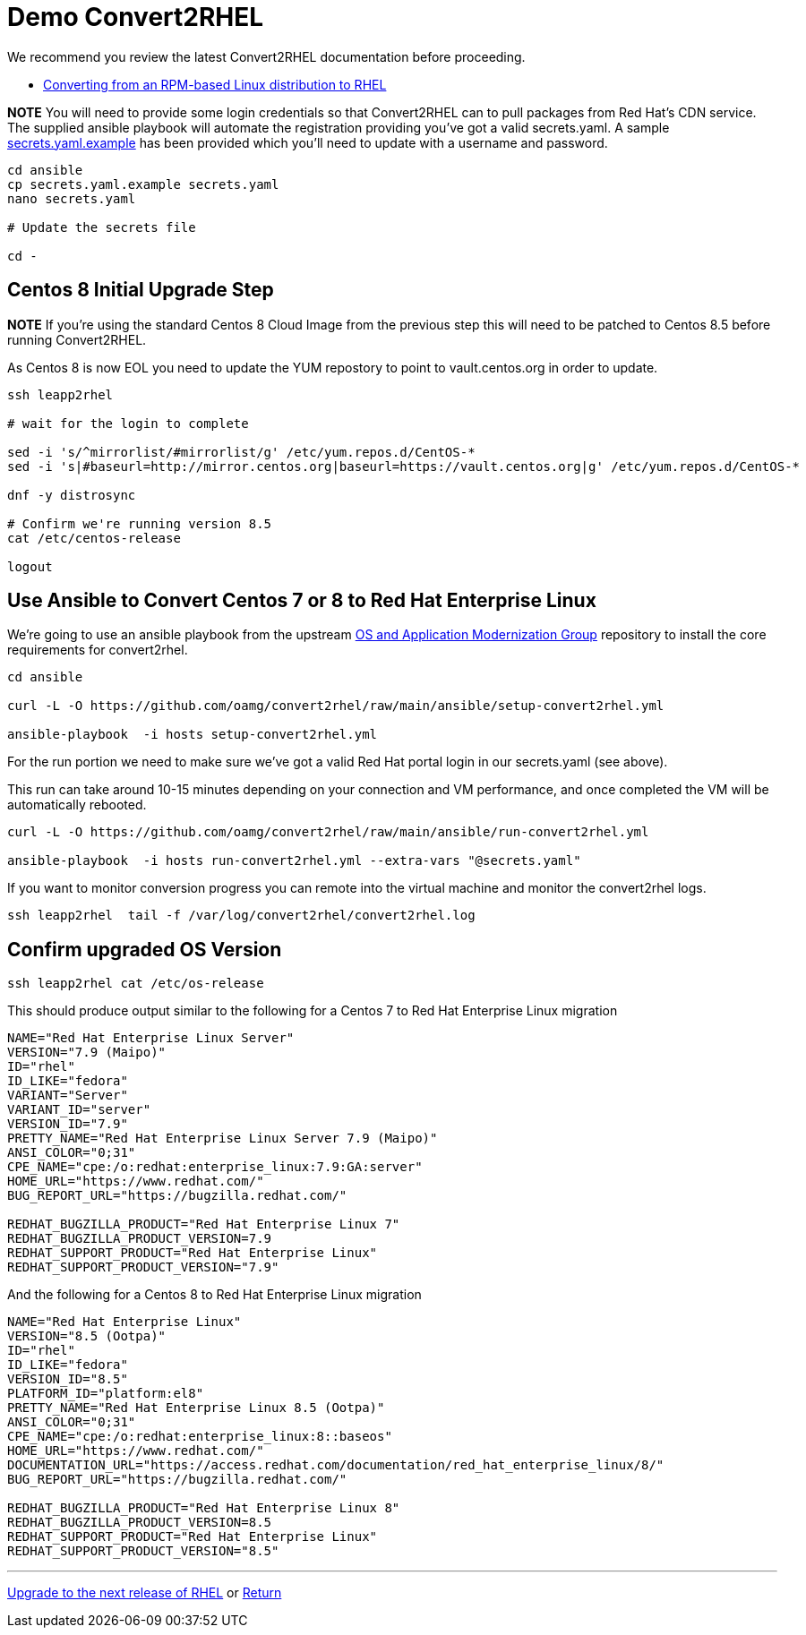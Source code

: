 = Demo Convert2RHEL

We recommend you review the latest Convert2RHEL documentation before proceeding.

- https://access.redhat.com/documentation/en-us/red_hat_enterprise_linux/8/html-single/converting_from_an_rpm-based_linux_distribution_to_rhel/index[Converting from an RPM-based Linux distribution to RHEL]


*NOTE* You will need to provide some login credentials so that Convert2RHEL can 
to pull packages from Red Hat's CDN service.  The supplied ansible playbook will automate the registration providing you've got a valid secrets.yaml.
A sample link:../ansible/secrets.yaml.example[secrets.yaml.example] has been provided which you'll need to update with a username
and password.

[source,bash]
----
cd ansible
cp secrets.yaml.example secrets.yaml
nano secrets.yaml

# Update the secrets file

cd -
----

== Centos 8 Initial Upgrade Step
*NOTE* If you're using the standard Centos 8 Cloud Image from the previous step this will need to be patched to Centos 8.5
before running Convert2RHEL.

As Centos 8 is now EOL you need to update the YUM repostory to point to vault.centos.org in order to update.

[source,bash]
----
ssh leapp2rhel

# wait for the login to complete

sed -i 's/^mirrorlist/#mirrorlist/g' /etc/yum.repos.d/CentOS-*
sed -i 's|#baseurl=http://mirror.centos.org|baseurl=https://vault.centos.org|g' /etc/yum.repos.d/CentOS-*

dnf -y distrosync

# Confirm we're running version 8.5
cat /etc/centos-release

logout
----

== Use Ansible to Convert Centos 7 or 8 to Red Hat Enterprise Linux

We're going to use an ansible playbook from the upstream https://github.com/oamg[OS and Application Modernization Group]
repository to install the core requirements for convert2rhel.

[source,bash]
----
cd ansible

curl -L -O https://github.com/oamg/convert2rhel/raw/main/ansible/setup-convert2rhel.yml

ansible-playbook  -i hosts setup-convert2rhel.yml 
----

For the run portion we need to make sure we've got a valid Red Hat portal login in our secrets.yaml (see above).

This  run can take around 10-15 minutes depending on your connection and VM performance, and once completed 
the VM will be automatically rebooted.

[source,bash]
----
curl -L -O https://github.com/oamg/convert2rhel/raw/main/ansible/run-convert2rhel.yml

ansible-playbook  -i hosts run-convert2rhel.yml --extra-vars "@secrets.yaml"

----

If you want to monitor conversion progress you can remote into the virtual machine and monitor
the convert2rhel logs.

[source,bash]
----

ssh leapp2rhel  tail -f /var/log/convert2rhel/convert2rhel.log
----

== Confirm upgraded OS Version

[source,bash]
----
ssh leapp2rhel cat /etc/os-release
----

This should produce output similar to the following for a Centos 7 to
Red Hat Enterprise Linux migration

----
NAME="Red Hat Enterprise Linux Server"
VERSION="7.9 (Maipo)"
ID="rhel"
ID_LIKE="fedora"
VARIANT="Server"
VARIANT_ID="server"
VERSION_ID="7.9"
PRETTY_NAME="Red Hat Enterprise Linux Server 7.9 (Maipo)"
ANSI_COLOR="0;31"
CPE_NAME="cpe:/o:redhat:enterprise_linux:7.9:GA:server"
HOME_URL="https://www.redhat.com/"
BUG_REPORT_URL="https://bugzilla.redhat.com/"

REDHAT_BUGZILLA_PRODUCT="Red Hat Enterprise Linux 7"
REDHAT_BUGZILLA_PRODUCT_VERSION=7.9
REDHAT_SUPPORT_PRODUCT="Red Hat Enterprise Linux"
REDHAT_SUPPORT_PRODUCT_VERSION="7.9"
----

And the following for a Centos 8 to
Red Hat Enterprise Linux migration

---- 
NAME="Red Hat Enterprise Linux"
VERSION="8.5 (Ootpa)"
ID="rhel"
ID_LIKE="fedora"
VERSION_ID="8.5"
PLATFORM_ID="platform:el8"
PRETTY_NAME="Red Hat Enterprise Linux 8.5 (Ootpa)"
ANSI_COLOR="0;31"
CPE_NAME="cpe:/o:redhat:enterprise_linux:8::baseos"
HOME_URL="https://www.redhat.com/"
DOCUMENTATION_URL="https://access.redhat.com/documentation/red_hat_enterprise_linux/8/"
BUG_REPORT_URL="https://bugzilla.redhat.com/"

REDHAT_BUGZILLA_PRODUCT="Red Hat Enterprise Linux 8"
REDHAT_BUGZILLA_PRODUCT_VERSION=8.5
REDHAT_SUPPORT_PRODUCT="Red Hat Enterprise Linux"
REDHAT_SUPPORT_PRODUCT_VERSION="8.5"
----

---
link:Demo_Leapp.adoc[Upgrade to the next release of RHEL] or
link:../README.adoc[Return]
